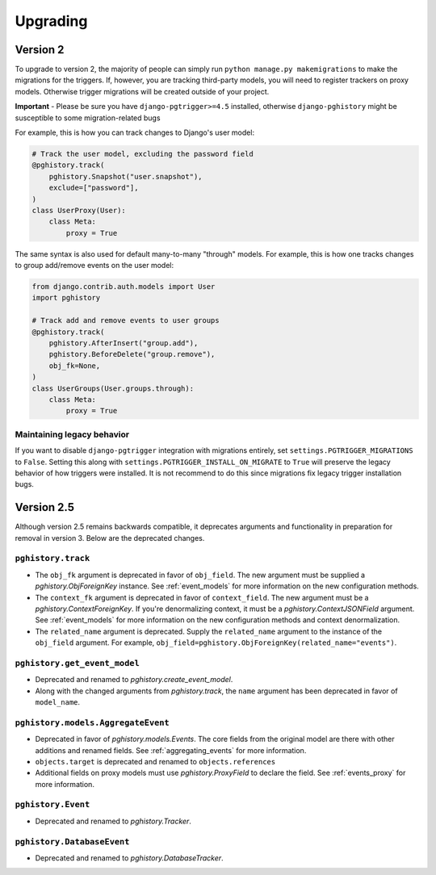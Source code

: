 .. _upgrading:

Upgrading
=========

Version 2
---------

To upgrade to version 2, the majority of people can simply run
``python manage.py makemigrations`` to make the migrations for the triggers.
If, however, you are tracking third-party models, you will need to register trackers on proxy models.
Otherwise trigger migrations will be created outside of your project.

**Important** - Please be sure you have ``django-pgtrigger>=4.5`` installed, otherwise
``django-pghistory`` might be susceptible to some migration-related bugs

For example, this is how you can track changes to Django's user model:

.. code-block:: python

    # Track the user model, excluding the password field
    @pghistory.track(
        pghistory.Snapshot("user.snapshot"),
        exclude=["password"],
    )
    class UserProxy(User):
        class Meta:
            proxy = True

The same syntax is also used for default many-to-many "through" models. For example, this is how one
tracks changes to group add/remove events on the user model:

.. code-block:: python

  from django.contrib.auth.models import User
  import pghistory

  # Track add and remove events to user groups
  @pghistory.track(
      pghistory.AfterInsert("group.add"),
      pghistory.BeforeDelete("group.remove"),
      obj_fk=None,
  )
  class UserGroups(User.groups.through):
      class Meta:
          proxy = True

Maintaining legacy behavior
~~~~~~~~~~~~~~~~~~~~~~~~~~~

If you want to disable ``django-pgtrigger`` integration with migrations entirely,
set ``settings.PGTRIGGER_MIGRATIONS`` to ``False``.
Setting this along with ``settings.PGTRIGGER_INSTALL_ON_MIGRATE`` to ``True``
will preserve the legacy behavior of how triggers were installed. It is not recommend to do this
since migrations fix legacy trigger installation bugs.

Version 2.5
-----------

Although version 2.5 remains backwards compatible, it deprecates arguments
and functionality in preparation for removal in version 3.
Below are the deprecated changes.

``pghistory.track``
~~~~~~~~~~~~~~~~~~~

* The ``obj_fk`` argument is deprecated in favor of ``obj_field``. The new
  argument must be supplied a `pghistory.ObjForeignKey` instance.
  See :ref:`event_models` for more information on the new configuration
  methods.
* The ``context_fk`` argument is deprecated in favor of ``context_field``.
  The new argument must be a `pghistory.ContextForeignKey`. If you're
  denormalizing context, it must be a `pghistory.ContextJSONField` argument.
  See :ref:`event_models` for more information on the new configuration
  methods and context denormalization.
* The ``related_name`` argument is deprecated. Supply the ``related_name``
  argument to the instance of the ``obj_field`` argument. For example,
  ``obj_field=pghistory.ObjForeignKey(related_name="events")``.

``pghistory.get_event_model``
~~~~~~~~~~~~~~~~~~~~~~~~~~~~~

* Deprecated and renamed to `pghistory.create_event_model`.
* Along with the changed arguments from `pghistory.track`, the ``name``
  argument has been deprecated in favor of ``model_name``.

``pghistory.models.AggregateEvent``
~~~~~~~~~~~~~~~~~~~~~~~~~~~~~~~~~~~

* Deprecated in favor of `pghistory.models.Events`. The core fields from the original
  model are there with other additions and renamed fields. See
  :ref:`aggregating_events` for more information.
* ``objects.target`` is deprecated and renamed to ``objects.references``
* Additional fields on proxy models must use `pghistory.ProxyField` to declare the field.
  See :ref:`events_proxy` for more information.

``pghistory.Event``
~~~~~~~~~~~~~~~~~~~

* Deprecated and renamed to `pghistory.Tracker`.

``pghistory.DatabaseEvent``
~~~~~~~~~~~~~~~~~~~~~~~~~~~

* Deprecated and renamed to `pghistory.DatabaseTracker`.